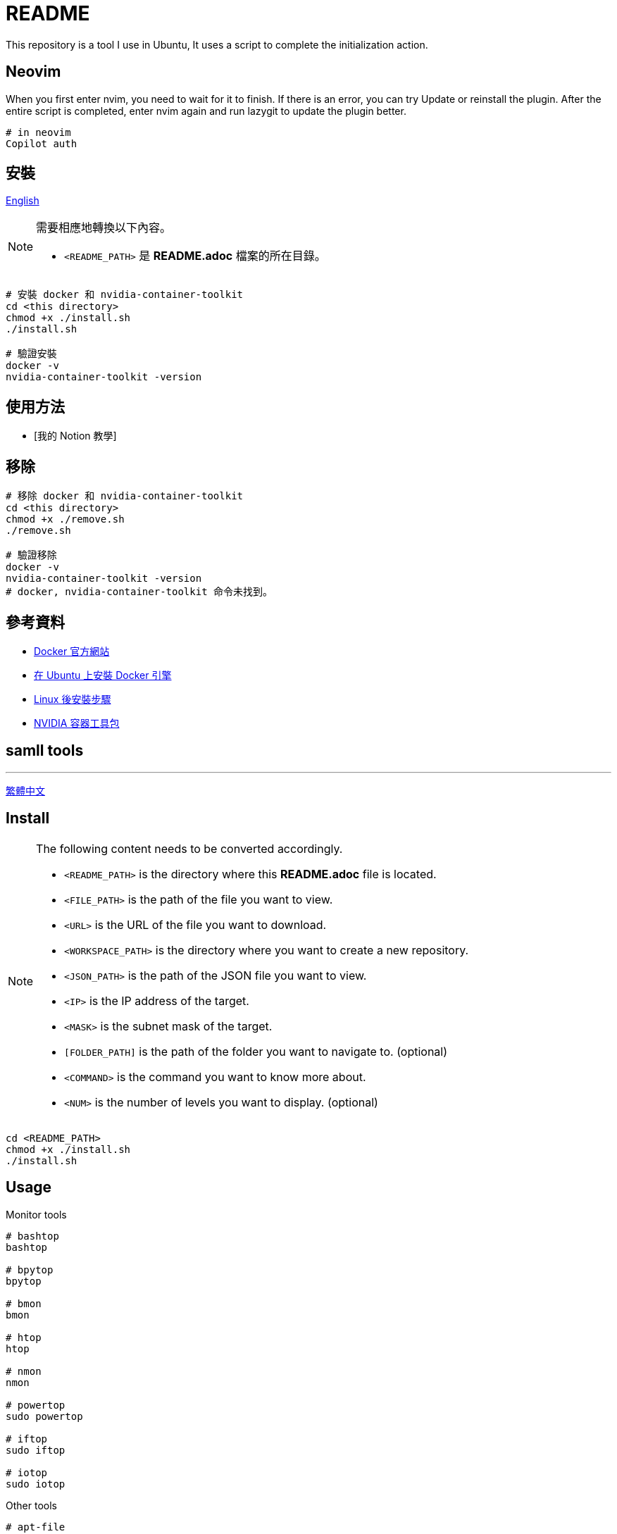 = README
This repository is a tool I use in Ubuntu, It uses a script to complete the initialization action.


// TODO: maybe delete some "font" files

== Neovim
When you first enter nvim, you need to wait for it to finish. If there is an error, you can try Update or reinstall the plugin. After the entire script is completed, enter nvim again and run lazygit to update the plugin better.

[source, shell]
----
# in neovim
Copilot auth

----

// = README
// :experimental:
// :toc: right
// :imagesdir: images
// == Docker
== 安裝

link:./README.adoc[English]

[NOTE]
====
需要相應地轉換以下內容。

* `<README_PATH>` 是 *README.adoc* 檔案的所在目錄。
====

[source, shell]
----
# 安裝 docker 和 nvidia-container-toolkit
cd <this directory>
chmod +x ./install.sh
./install.sh

# 驗證安裝
docker -v
nvidia-container-toolkit -version
----

== 使用方法
// TODO: Add it after Notion is completed.
* [我的 Notion 教學]

== 移除
[source, shell]
----
# 移除 docker 和 nvidia-container-toolkit
cd <this directory>
chmod +x ./remove.sh
./remove.sh

# 驗證移除
docker -v
nvidia-container-toolkit -version
# docker, nvidia-container-toolkit 命令未找到。
----

== 參考資料
* https://www.docker.com/[Docker 官方網站]
* https://docs.docker.com/engine/install/ubuntu/[在 Ubuntu 上安裝 Docker 引擎]
* https://docs.docker.com/engine/install/linux-postinstall/[Linux 後安裝步驟]
* https://docs.nvidia.com/datacenter/cloud-native/container-toolkit/install-guide.html[NVIDIA 容器工具包]

== samll tools
---
link:./README_ch.adoc[繁體中文]

== Install
[NOTE]
====
The following content needs to be converted accordingly.

* `<README_PATH>` is the directory where this *README.adoc* file is located.
* `<FILE_PATH>` is the path of the file you want to view.
* `<URL>` is the URL of the file you want to download.
* `<WORKSPACE_PATH>` is the directory where you want to create a new repository.
* `<JSON_PATH>` is the path of the JSON file you want to view.
* `<IP>` is the IP address of the target.
* `<MASK>` is the subnet mask of the target.
* `[FOLDER_PATH]` is the path of the folder you want to navigate to. (optional)
* `<COMMAND>` is the command you want to know more about.
* `<NUM>` is the number of levels you want to display. (optional)
====

[source, shell]
----
cd <README_PATH>
chmod +x ./install.sh
./install.sh
----

== Usage
.Monitor tools
[source, shell]
----
# bashtop
bashtop

# bpytop
bpytop

# bmon
bmon

# htop
htop

# nmon
nmon

# powertop
sudo powertop

# iftop
sudo iftop

# iotop
sudo iotop
----

.Other tools
[source, shell]
----
# apt-file
sudo apt-file search <COMMAND>

# bat
bat <FILE_PATH>

# fish
fish
## if you want to use fish ssh-agent,
## ssh key file name must be id_ed25519 (default name),
## or modify config.fish youself.

# git
cd <WORKSPACE_PATH>
git init
## local（once per repository）
git config --local init.defaultBranch "main"
git config --local user.name "your name"
git config --local user.email "email@example.com"
## optional
git config --local core.editor "editor"

## global（once per computer）
git config --global init.defaultBranch "main"
git config --global user.name "your name"
git config --global user.email "email@example.com"
## optional
git config --global core.editor "editor"

# jq
cat <JSON_PATH> | jq '.'

# neofetch
neofetch

# net-tools
ifconfig

# nmap
nmap <IP>/<MASK>

# powerstat
sudo powerstat

# ranger
ranger [FOLDER_PATH]

# silversearcher-ag
ag replace grep

# tig
tig [--all]
tig status

# tldr
tldr <COMMAND>

# tree
tree [FOLDER_PATH]
tree [-C] [-L <NUM>] [FOLDER_PATH]

# wget
wget -O <FILE_PATH> <URL>

# zoxide
z <FOLDER_PATH>
----

.ssh
[source, shell]
----
# 修改 config
<EDITOR> ~/.ssh/config
----

== Remove
[source, shell]
----
cd <README_PATH>
chmod +x ./remove.sh
./remove.sh
----

== Interesting
* https://github.com/romner-set/btop-gpu[btop-gpu Github (*not install*, but can see the GPU, awesome!)]

// TODO: segmentation all tool

